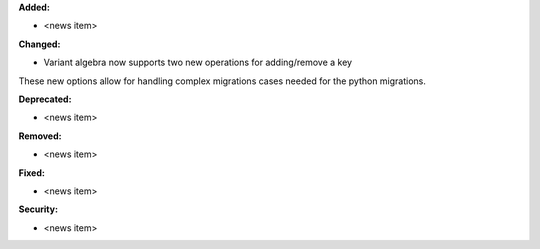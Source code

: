 **Added:**

* <news item>

**Changed:**

* Variant algebra now supports two new operations for adding/remove a key

These new options allow for handling complex migrations cases needed for the python migrations.

**Deprecated:**

* <news item>

**Removed:**

* <news item>

**Fixed:**

* <news item>

**Security:**

* <news item>
